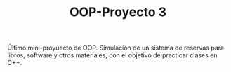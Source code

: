 #+TITLE: OOP-Proyecto 3

Último mini-proyuecto de OOP.
Simulación de un sistema de reservas para libros, software y otros materiales, con el objetivo de practicar clases en C++.
